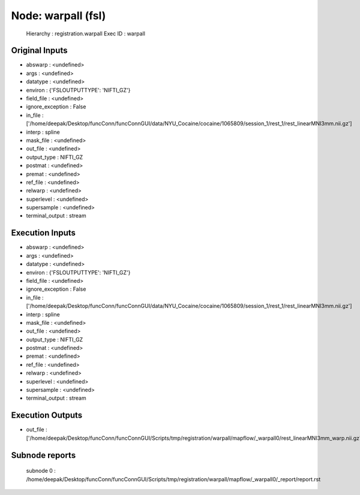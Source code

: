 Node: warpall (fsl)
===================

 Hierarchy : registration.warpall
 Exec ID : warpall

Original Inputs
---------------

* abswarp : <undefined>
* args : <undefined>
* datatype : <undefined>
* environ : {'FSLOUTPUTTYPE': 'NIFTI_GZ'}
* field_file : <undefined>
* ignore_exception : False
* in_file : ['/home/deepak/Desktop/funcConn/funcConnGUI/data/NYU_Cocaine/cocaine/1065809/session_1/rest_1/rest_linearMNI3mm.nii.gz']
* interp : spline
* mask_file : <undefined>
* out_file : <undefined>
* output_type : NIFTI_GZ
* postmat : <undefined>
* premat : <undefined>
* ref_file : <undefined>
* relwarp : <undefined>
* superlevel : <undefined>
* supersample : <undefined>
* terminal_output : stream

Execution Inputs
----------------

* abswarp : <undefined>
* args : <undefined>
* datatype : <undefined>
* environ : {'FSLOUTPUTTYPE': 'NIFTI_GZ'}
* field_file : <undefined>
* ignore_exception : False
* in_file : ['/home/deepak/Desktop/funcConn/funcConnGUI/data/NYU_Cocaine/cocaine/1065809/session_1/rest_1/rest_linearMNI3mm.nii.gz']
* interp : spline
* mask_file : <undefined>
* out_file : <undefined>
* output_type : NIFTI_GZ
* postmat : <undefined>
* premat : <undefined>
* ref_file : <undefined>
* relwarp : <undefined>
* superlevel : <undefined>
* supersample : <undefined>
* terminal_output : stream

Execution Outputs
-----------------

* out_file : ['/home/deepak/Desktop/funcConn/funcConnGUI/Scripts/tmp/registration/warpall/mapflow/_warpall0/rest_linearMNI3mm_warp.nii.gz']

Subnode reports
---------------

 subnode 0 : /home/deepak/Desktop/funcConn/funcConnGUI/Scripts/tmp/registration/warpall/mapflow/_warpall0/_report/report.rst

